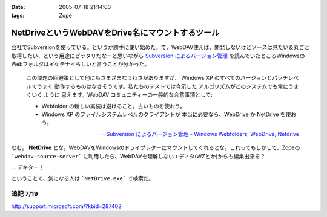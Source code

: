 :date: 2005-07-18 21:14:00
:tags: Zope

============================================================
NetDriveというWebDAVをDrive名にマウントするツール
============================================================

会社でSubversionを使っている。というか勝手に使い始めた。で、WebDAV使えば、開発しないけどソースは見たい＆丸ごと取得したい、という用途にピッタリだなーと思いながら `Subversion によるバージョン管理`_ を読んでいたところWindowsのWebフォルダはイケテナイらしいと言うことが分かった。

.. _`Subversion によるバージョン管理`: http://subversion.bluegate.org/doc/book.html



.. :extend type: text/x-rst
.. :extend:

.. highlights::

  この問題の回避策として他にもさまざまなうわさがありますが、
  Windows XP のすべてのバージョンとパッチレベルでうまく
  動作するものはなさそうです。私たちのテストでは今示した
  アルゴリズムがどのシステムでも常にうまくいく ように
  思えます。WebDAV コミュニティーの一般的な合意事項として:

  - Webfolder の新しい実装は避けること。古いものを使おう。 

  - Windows XP のファイルシステムレベルのクライアントが
    本当に必要なら、WebDrive か NetDrive を使おう。

  -- `Subversion によるバージョン管理 - Windows Webfolders, WebDrive, Netdrive`_

むむ。 **NetDrive** とな。WebDAVをWindowsのドライブレターにマウントしてくれるとな。これってもしかして、Zopeの ```webdav-source-server``` に利用したら、WebDAVを理解しないエディタ(WZとか)からも編集出来る？

... デキター！

ということで、気になる人は ```NetDrive.exe``` で検索だ。

.. _`Subversion によるバージョン管理 - Windows Webfolders, WebDrive, Netdrive`: http://subversion.bluegate.org/doc/book.html#svn.webdav.clients.windows

追記 7/19
-----------

http://support.microsoft.com/?kbid=287402




.. :trackbacks:
.. :trackback id: 2005-11-28.5112182612
.. :title: FTP を仮想ドライブ化する無料ソフト NetDrive
.. :blog name: 週刊東京Worker　（東京労働者）
.. :url: http://tkworker.exblog.jp/3425830
.. :date: 2005-11-28 00:48:31
.. :body:
.. 
.. 
.. NetDrive
.. 
.. 英語が苦手な人は、こっち　＞　清水川ｗｅｂ
.. 
.. 
.. 他に有料版ソフトとしては WebDrive が有名。
.. こちらは日本語版もあり、FTP だけでなく WebDAV にも対応している。
.. 
.. 
.. 
.. 
.. :trackbacks:
.. :trackback id: 2006-05-10.1115514921
.. :title: Windows/tools/NetDrive
.. :blog name: Jicoo Corp. PukiWiki plus (PukiWiki/TrackBack 0.3)
.. :url: http://host4.headoffice.jicoo.co.jp/wiki/index.php?Windows%2Ftools%2FNetDrive
.. :date: 2006-05-10 13:25:12
.. :body:
.. Windows    NetDriveでWebDAVフォルダをマウント    NetDriveでWebDAVフォルダをマウント    MaruhanのM-GISでhalldataサーバをNetDriveでマウントしています http://blog.livedoor.jp/dualcomputer/archives/50255738.html http://www.novell.com/coolsolutions/qna/999....
.. 
